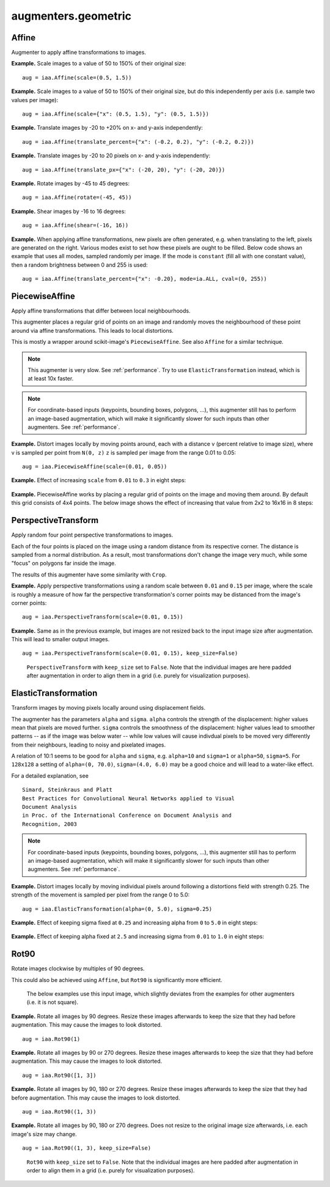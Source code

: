 ********************
augmenters.geometric
********************


Affine
------

Augmenter to apply affine transformations to images.

**Example.**
Scale images to a value of 50 to 150% of their original size::

    aug = iaa.Affine(scale=(0.5, 1.5))

.. figure:: ../../images/overview_of_augmenters/geometric/affine_scale.jpg
    :alt: Affine scale

**Example.**
Scale images to a value of 50 to 150% of their original size,
but do this independently per axis (i.e. sample two values per image)::

    aug = iaa.Affine(scale={"x": (0.5, 1.5), "y": (0.5, 1.5)})

.. figure:: ../../images/overview_of_augmenters/geometric/affine_scale_independently.jpg
    :alt: Affine scale independently

**Example.**
Translate images by -20 to +20% on x- and y-axis independently::

    aug = iaa.Affine(translate_percent={"x": (-0.2, 0.2), "y": (-0.2, 0.2)})

.. figure:: ../../images/overview_of_augmenters/geometric/affine_translate_percent.jpg
    :alt: Affine translate percent

**Example.**
Translate images by -20 to 20 pixels on x- and y-axis independently::

    aug = iaa.Affine(translate_px={"x": (-20, 20), "y": (-20, 20)})

.. figure:: ../../images/overview_of_augmenters/geometric/affine_translate_px.jpg
    :alt: Affine translate pixel

**Example.**
Rotate images by -45 to 45 degrees::

    aug = iaa.Affine(rotate=(-45, 45))

.. figure:: ../../images/overview_of_augmenters/geometric/affine_rotate.jpg
    :alt: Affine rotate

**Example.**
Shear images by -16 to 16 degrees::

    aug = iaa.Affine(shear=(-16, 16))

.. figure:: ../../images/overview_of_augmenters/geometric/affine_shear.jpg
    :alt: Affine shear

**Example.**
When applying affine transformations, new pixels are often generated, e.g. when
translating to the left, pixels are generated on the right. Various modes
exist to set how these pixels are ought to be filled. Below code shows an
example that uses all modes, sampled randomly per image. If the mode is
``constant`` (fill all with one constant value), then a random brightness
between 0 and 255 is used::

    aug = iaa.Affine(translate_percent={"x": -0.20}, mode=ia.ALL, cval=(0, 255))

.. figure:: ../../images/overview_of_augmenters/geometric/affine_fill.jpg
    :alt: Affine fill modes


PiecewiseAffine
---------------

Apply affine transformations that differ between local neighbourhoods.

This augmenter places a regular grid of points on an image and randomly
moves the neighbourhood of these point around via affine transformations.
This leads to local distortions.

This is mostly a wrapper around scikit-image's ``PiecewiseAffine``.
See also ``Affine`` for a similar technique.

.. note::

    This augmenter is very slow. See :ref:`performance`.
    Try to use ``ElasticTransformation`` instead, which is at least 10x
    faster.

.. note::

    For coordinate-based inputs (keypoints, bounding boxes, polygons,
    ...), this augmenter still has to perform an image-based augmentation,
    which will make it significantly slower for such inputs than other
    augmenters. See :ref:`performance`.

**Example.**
Distort images locally by moving points around, each with a distance v (percent
relative to image size), where v is sampled per point from ``N(0, z)``
``z`` is sampled per image from the range 0.01 to 0.05::

    aug = iaa.PiecewiseAffine(scale=(0.01, 0.05))

.. figure:: ../../images/overview_of_augmenters/geometric/piecewiseaffine.jpg
    :alt: PiecewiseAffine

.. figure:: ../../images/overview_of_augmenters/geometric/piecewiseaffine_checkerboard.jpg
    :alt: PiecewiseAffine

**Example.**
Effect of increasing ``scale`` from ``0.01`` to ``0.3`` in eight steps:

.. figure:: ../../images/overview_of_augmenters/geometric/piecewiseaffine_vary_scales.jpg
    :alt: PiecewiseAffine varying scales

**Example.**
PiecewiseAffine works by placing a regular grid of points on the image
and moving them around. By default this grid consists of 4x4 points.
The below image shows the effect of increasing that value from 2x2 to 16x16
in 8 steps:

.. figure:: ../../images/overview_of_augmenters/geometric/piecewiseaffine_vary_grid.jpg
    :alt: PiecewiseAffine varying grid


PerspectiveTransform
--------------------

Apply random four point perspective transformations to images.

Each of the four points is placed on the image using a random distance from
its respective corner. The distance is sampled from a normal distribution.
As a result, most transformations don't change the image very much, while
some "focus" on polygons far inside the image.

The results of this augmenter have some similarity with ``Crop``.

**Example.**
Apply perspective transformations using a random scale between ``0.01``
and ``0.15`` per image, where the scale is roughly a measure of how far
the perspective transformation's corner points may be distanced from the
image's corner points::

    aug = iaa.PerspectiveTransform(scale=(0.01, 0.15))

.. figure:: ../../images/overview_of_augmenters/geometric/perspectivetransform.jpg
    :alt: PerspectiveTransform

**Example.**
Same as in the previous example, but images are not resized back to
the input image size after augmentation. This will lead to smaller
output images. ::

    aug = iaa.PerspectiveTransform(scale=(0.01, 0.15), keep_size=False)

.. figure:: ../../images/overview_of_augmenters/geometric/perspectivetransform_keep_size_false.jpg
    :alt: PerspectiveTransform with keep_size=False

    ``PerspectiveTransform`` with ``keep_size`` set to ``False``.
    Note that the individual images are here padded after augmentation in
    order to align them in a grid (i.e. purely for visualization purposes).


ElasticTransformation
---------------------

Transform images by moving pixels locally around using displacement fields.

The augmenter has the parameters ``alpha`` and ``sigma``. ``alpha``
controls the strength of the displacement: higher values mean that pixels
are moved further. ``sigma`` controls the smoothness of the displacement:
higher values lead to smoother patterns -- as if the image was below water
-- while low values will cause indivdual pixels to be moved very
differently from their neighbours, leading to noisy and pixelated images.

A relation of 10:1 seems to be good for ``alpha`` and ``sigma``, e.g.
``alpha=10`` and ``sigma=1`` or ``alpha=50``, ``sigma=5``. For ``128x128``
a setting of ``alpha=(0, 70.0)``, ``sigma=(4.0, 6.0)`` may be a good
choice and will lead to a water-like effect.

For a detailed explanation, see ::

    Simard, Steinkraus and Platt
    Best Practices for Convolutional Neural Networks applied to Visual
    Document Analysis
    in Proc. of the International Conference on Document Analysis and
    Recognition, 2003

.. note::

    For coordinate-based inputs (keypoints, bounding boxes, polygons,
    ...), this augmenter still has to perform an image-based augmentation,
    which will make it significantly slower for such inputs than other
    augmenters. See :ref:`performance`.

**Example.**
Distort images locally by moving individual pixels around following
a distortions field with strength 0.25. The strength of the movement is
sampled per pixel from the range 0 to 5.0::

    aug = iaa.ElasticTransformation(alpha=(0, 5.0), sigma=0.25)

.. figure:: ../../images/overview_of_augmenters/geometric/elastictransformations.jpg
    :alt: ElasticTransformation

**Example.**
Effect of keeping sigma fixed at ``0.25`` and increasing alpha from ``0`` to
``5.0`` in eight steps:

.. figure:: ../../images/overview_of_augmenters/geometric/elastictransformations_vary_alpha.jpg
    :alt: ElasticTransformation varying alpha

**Example.**
Effect of keeping alpha fixed at ``2.5`` and increasing sigma from ``0.01``
to ``1.0`` in eight steps:

.. figure:: ../../images/overview_of_augmenters/geometric/elastictransformations_vary_sigmas.jpg
    :alt: ElasticTransformation varying sigma


Rot90
-----

Rotate images clockwise by multiples of 90 degrees.

This could also be achieved using ``Affine``, but ``Rot90`` is
significantly more efficient.

.. figure:: ../../images/overview_of_augmenters/geometric/rot90_base_image.jpg
    :alt: Input image for Rot90 examples

    The below examples use this input image, which slightly deviates
    from the examples for other augmenters (i.e. it is not square).

**Example.**
Rotate all images by 90 degrees.
Resize these images afterwards to keep the size that they had before
augmentation.
This may cause the images to look distorted. ::

    aug = iaa.Rot90(1)

.. figure:: ../../images/overview_of_augmenters/geometric/rot90_k_is_1.jpg
    :alt: Rot90 with k=1

**Example.**
Rotate all images by 90 or 270 degrees.
Resize these images afterwards to keep the size that they had before
augmentation.
This may cause the images to look distorted. ::

    aug = iaa.Rot90([1, 3])

.. figure:: ../../images/overview_of_augmenters/geometric/rot90_k_is_1_or_3.jpg
    :alt: Rot90 with k=1 or k=3

**Example.**
Rotate all images by 90, 180 or 270 degrees.
Resize these images afterwards to keep the size that they had before
augmentation.
This may cause the images to look distorted. ::

    aug = iaa.Rot90((1, 3))

.. figure:: ../../images/overview_of_augmenters/geometric/rot90_k_is_1_or_2_or_3.jpg
    :alt: Rot90 with k=1 or k=2 or k=3

**Example.**
Rotate all images by 90, 180 or 270 degrees.
Does not resize to the original image size afterwards, i.e. each image's
size may change. ::

    aug = iaa.Rot90((1, 3), keep_size=False)

.. figure:: ../../images/overview_of_augmenters/geometric/rot90_keep_size_false.jpg
    :alt: Rot90 with keep_size=False

    ``Rot90`` with ``keep_size`` set to ``False``.
    Note that the individual images are here padded after augmentation in
    order to align them in a grid (i.e. purely for visualization purposes).

